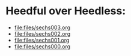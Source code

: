* Heedful over Heedless:
#+ATTR_ORG: :width 600
[[file:.images/satiWithinSamsara.png]]
- [[file:files/sechs003.org]]
- [[file:files/sechs002.org]]
- [[file:files/sechs001.org]]
- [[file:files/sechs000.org]]
